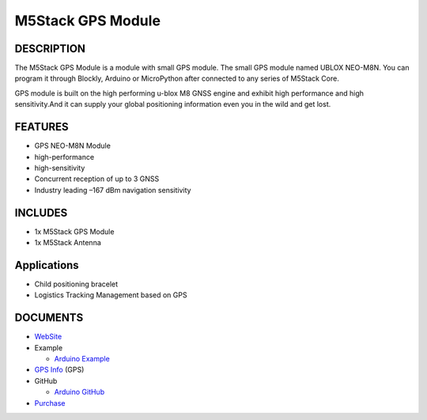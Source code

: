 M5Stack GPS Module
==================

DESCRIPTION
-----------

The M5Stack GPS Module is a module with small GPS module. The small GPS
module named UBLOX NEO-M8N. You can program it through Blockly, Arduino
or MicroPython after connected to any series of M5Stack Core.

GPS module is built on the high performing u-blox M8 GNSS engine and
exhibit high performance and high sensitivity.And it can supply your
global positioning information even you in the wild and get lost.

FEATURES
--------

-  GPS NEO-M8N Module
-  high-performance
-  high-sensitivity
-  Concurrent reception of up to 3 GNSS
-  Industry leading –167 dBm navigation sensitivity

INCLUDES
--------

-  1x M5Stack GPS Module
-  1x M5Stack Antenna

Applications
------------

-  Child positioning bracelet
-  Logistics Tracking Management based on GPS

DOCUMENTS
---------

-  `WebSite <https://m5stack.com>`__
-  Example

   + `Arduino Example <https://github.com/m5stack/M5Stack/tree/master/examples/Modules/GPS>`__

-  `GPS Info <https://www.u-blox.com/zh/product/neo-m8-series>`__ (GPS)
-  GitHub

   + `Arduino GitHub <https://github.com/m5stack/M5Stack>`__

- `Purchase <https://www.aliexpress.com/store/product/M5Stack-New-Arrival-LAN-Module-with-W5500-Chip-LanProto-Ethernet-convert-Network-Module-Microcontroller-for-Arduino/3226069_32904089417.html>`_
